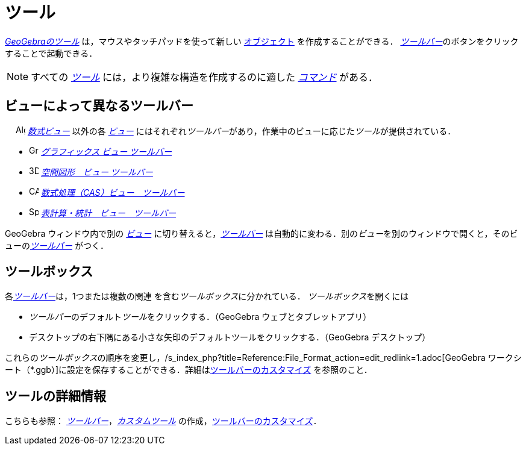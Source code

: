 = ツール
:page-en: Tools
ifdef::env-github[:imagesdir: /ja/modules/ROOT/assets/images]

_xref:/ツール.adoc[GeoGebraのツール]_ は，マウスやタッチパッドを使って新しい xref:/オブジェクト.adoc[オブジェクト]
を作成することができる． __xref:/ツールバー.adoc[ツールバー]__のボタンをクリックすることで起動できる．

[NOTE]
====

すべての xref:/ツール.adoc[_ツール_]
には，より複雑な構造を作成するのに適した xref:/コマンド.adoc[_コマンド_]
がある．

====

== ビューによって異なるツールバー

　 image:16px-Menu_view_algebra.svg.png[Algebra View,title="Algebra View",width=16,height=16]
_xref:/数式ビュー.adoc[数式ビュー]_ 以外の各 xref:/表示.adoc[_ビュー_]
にはそれぞれ__ツールバー__があり，作業中のビューに応じた__ツール__が提供されている．

* image:16px-Menu_view_graphics.svg.png[Graphics Tools,title="Graphics Tools",width=16,height=16]
xref:/グラフィックスツール.adoc[_グラフィックス ビュー ツールバー_]
* image:16px-Perspectives_algebra_3Dgraphics.svg.png[3D Graphics Tools,title="3D Graphics Tools",width=16,height=16]
xref:/空間図形ツール.adoc[_空間図形　ビュー ツールバー_]
* image:16px-Menu_view_cas.svg.png[CAS Tools,title="CAS Tools",width=16,height=16]
xref:/CASツール.adoc[_数式処理（CAS）ビュー　ツールバー_]
* image:16px-Menu_view_spreadsheet.svg.png[Spreadsheet Tools,title="Spreadsheet Tools",width=16,height=16]
xref:/表計算ツール.adoc[_表計算・統計　ビュー　ツールバー_]

GeoGebra ウィンドウ内で別の xref:/表示.adoc[_ビュー_] に切り替えると，_xref:/ツールバー.adoc[ツールバー]_
は自動的に変わる．別の__ビュー__を別のウィンドウで開くと，そのビューの__xref:/ツールバー.adoc[ツールバー]__
がつく．

== ツールボックス

各__xref:/ツールバー.adoc[ツールバー]__は，1つまたは複数の関連
を含む__ツールボックス__に分かれている． __ツールボックス__を開くには

* __ツールバー__のデフォルト__ツール__をクリックする．（GeoGebra ウェブとタブレットアプリ）
* デスクトップの右下隅にある小さな矢印のデフォルトツールをクリックする．（GeoGebra デスクトップ）

これらの__ツールボックス__の順序を変更し，/s_index_php?title=Reference:File_Format_action=edit_redlink=1.adoc[GeoGebra
ワークシート（*.ggb）]に設定を保存することができる．詳細はxref:/ツールバー.adoc[ツールバーのカスタマイズ]
を参照のこと．

== ツールの詳細情報

こちらも参照： xref:/ツールバー.adoc[_ツールバー_]，_xref:/カスタムツール.adoc[カスタムツール]_
の作成，xref:/ツールバー.adoc[ツールバーのカスタマイズ]．

